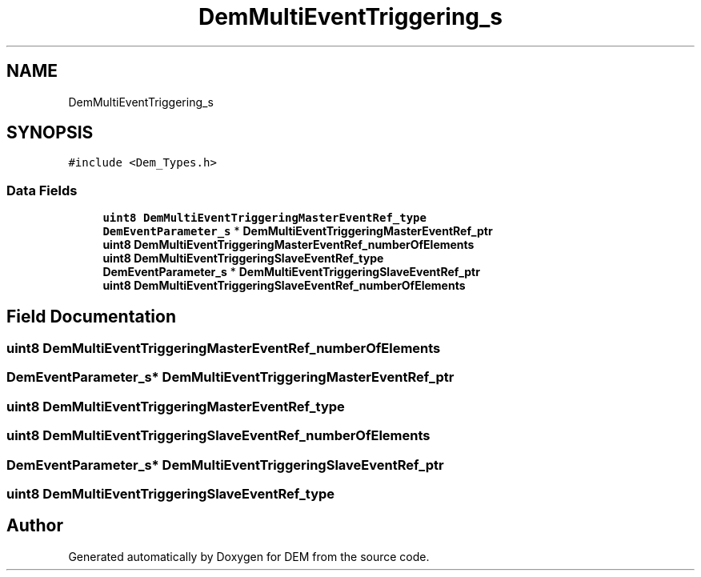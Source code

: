 .TH "DemMultiEventTriggering_s" 3 "Mon May 10 2021" "DEM" \" -*- nroff -*-
.ad l
.nh
.SH NAME
DemMultiEventTriggering_s
.SH SYNOPSIS
.br
.PP
.PP
\fC#include <Dem_Types\&.h>\fP
.SS "Data Fields"

.in +1c
.ti -1c
.RI "\fBuint8\fP \fBDemMultiEventTriggeringMasterEventRef_type\fP"
.br
.ti -1c
.RI "\fBDemEventParameter_s\fP * \fBDemMultiEventTriggeringMasterEventRef_ptr\fP"
.br
.ti -1c
.RI "\fBuint8\fP \fBDemMultiEventTriggeringMasterEventRef_numberOfElements\fP"
.br
.ti -1c
.RI "\fBuint8\fP \fBDemMultiEventTriggeringSlaveEventRef_type\fP"
.br
.ti -1c
.RI "\fBDemEventParameter_s\fP * \fBDemMultiEventTriggeringSlaveEventRef_ptr\fP"
.br
.ti -1c
.RI "\fBuint8\fP \fBDemMultiEventTriggeringSlaveEventRef_numberOfElements\fP"
.br
.in -1c
.SH "Field Documentation"
.PP 
.SS "\fBuint8\fP DemMultiEventTriggeringMasterEventRef_numberOfElements"

.SS "\fBDemEventParameter_s\fP* DemMultiEventTriggeringMasterEventRef_ptr"

.SS "\fBuint8\fP DemMultiEventTriggeringMasterEventRef_type"

.SS "\fBuint8\fP DemMultiEventTriggeringSlaveEventRef_numberOfElements"

.SS "\fBDemEventParameter_s\fP* DemMultiEventTriggeringSlaveEventRef_ptr"

.SS "\fBuint8\fP DemMultiEventTriggeringSlaveEventRef_type"


.SH "Author"
.PP 
Generated automatically by Doxygen for DEM from the source code\&.
